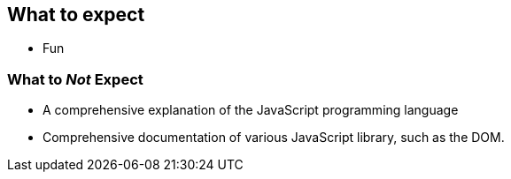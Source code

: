 == What to expect

- Fun

=== What to _Not_ Expect

- A comprehensive explanation of the JavaScript programming language
- Comprehensive documentation of various JavaScript library, such as the DOM.